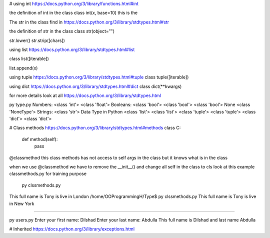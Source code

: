 # using int
https://docs.python.org/3/library/functions.html#int

the definition of int in the class
class int(x, base=10) this is the

The str in the class find in
https://docs.python.org/3/library/stdtypes.html#str

the definition of str in the class
class str(object="")

str.lower()
str.strip([chars])

using list https://docs.python.org/3/library/stdtypes.html#list

class list([iterable])

list.append(x)

using tuple https://docs.python.org/3/library/stdtypes.html#tuple
class tuple([iterable])

using dict https://docs.python.org/3/library/stdtypes.html#dict
class dict(**kwargs)


for more details look at all https://docs.python.org/3/library/stdtypes.html

py type.py
Numbers:
<class 'int'>
<class 'float'>
Booleans:
<class 'bool'>
<class 'bool'>
<class 'bool'>
None
<class 'NoneType'>
Strings:
<class 'str'>
Data Type in Python
<class 'list'>
<class 'list'>
<class 'tuple'>
<class 'tuple'>
<class 'dict'>
<class 'dict'>

# Class methods https://docs.python.org/3/library/stdtypes.html#methods
class C:
    def method(self):
        pass

@classmethod this class methods has not access to self args in the class but it knows what is in the class

when we use @classmethod we have to remove the __init__() and change all self in the class to cls look at this example
classmethods.py  for training purpose

 py clssmethods.py
This full name is Tony  is live in  London
/home/OOProgrammingH/Type$ py clssmethods.py
This full name is Tony  is live in  New York

####################################################################################

py users.py
Enter your first name: Dilshad
Enter your last name: Abdulla
This full name is Dilshad and last name Abdulla

# Inherited
https://docs.python.org/3/library/exceptions.html

